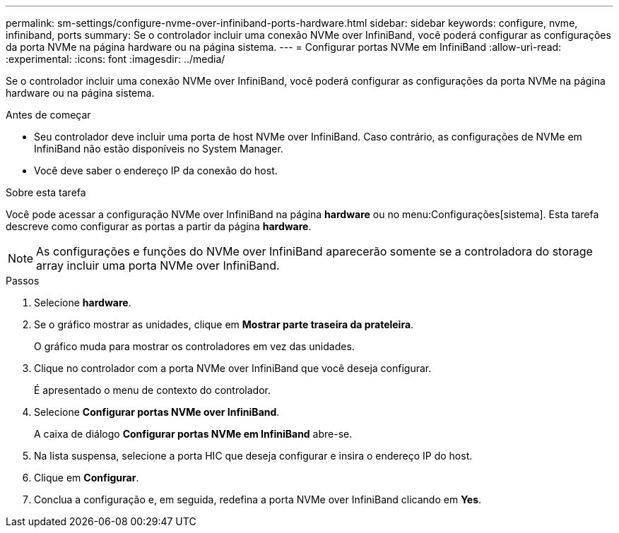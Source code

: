 ---
permalink: sm-settings/configure-nvme-over-infiniband-ports-hardware.html 
sidebar: sidebar 
keywords: configure, nvme, infiniband, ports 
summary: Se o controlador incluir uma conexão NVMe over InfiniBand, você poderá configurar as configurações da porta NVMe na página hardware ou na página sistema. 
---
= Configurar portas NVMe em InfiniBand
:allow-uri-read: 
:experimental: 
:icons: font
:imagesdir: ../media/


[role="lead"]
Se o controlador incluir uma conexão NVMe over InfiniBand, você poderá configurar as configurações da porta NVMe na página hardware ou na página sistema.

.Antes de começar
* Seu controlador deve incluir uma porta de host NVMe over InfiniBand. Caso contrário, as configurações de NVMe em InfiniBand não estão disponíveis no System Manager.
* Você deve saber o endereço IP da conexão do host.


.Sobre esta tarefa
Você pode acessar a configuração NVMe over InfiniBand na página *hardware* ou no menu:Configurações[sistema]. Esta tarefa descreve como configurar as portas a partir da página *hardware*.

[NOTE]
====
As configurações e funções do NVMe over InfiniBand aparecerão somente se a controladora do storage array incluir uma porta NVMe over InfiniBand.

====
.Passos
. Selecione *hardware*.
. Se o gráfico mostrar as unidades, clique em *Mostrar parte traseira da prateleira*.
+
O gráfico muda para mostrar os controladores em vez das unidades.

. Clique no controlador com a porta NVMe over InfiniBand que você deseja configurar.
+
É apresentado o menu de contexto do controlador.

. Selecione *Configurar portas NVMe over InfiniBand*.
+
A caixa de diálogo *Configurar portas NVMe em InfiniBand* abre-se.

. Na lista suspensa, selecione a porta HIC que deseja configurar e insira o endereço IP do host.
. Clique em *Configurar*.
. Conclua a configuração e, em seguida, redefina a porta NVMe over InfiniBand clicando em *Yes*.


